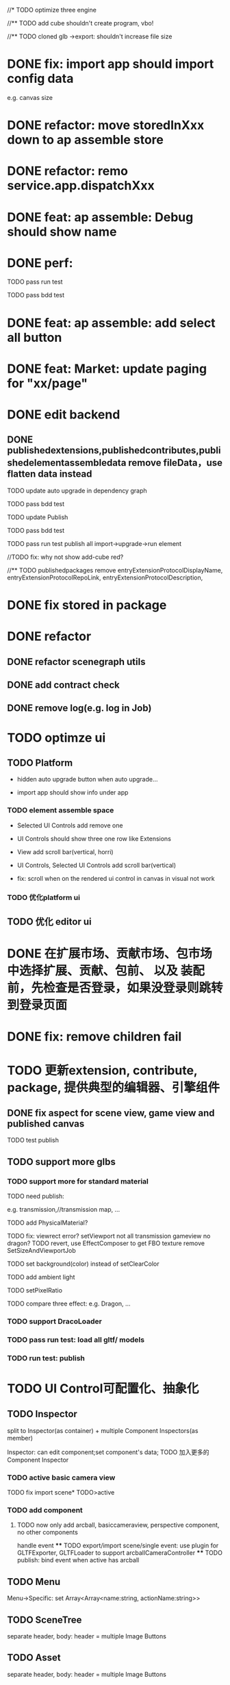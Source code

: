 //* TODO optimize three engine

//** TODO add cube shouldn't create program, vbo!

# ** TODO add cube should share geometry, material
# export single event with cube shouldn't increase file size when cube increase!

//** TODO cloned glb ->export: shouldn't increase file size

# ** TODO scenegraph converter->restore: defer dispose if too many




* DONE fix: import app should import config data 
e.g. canvas size

* DONE refactor: move storedInXxx down to ap assemble store

* DONE refactor: remo service.app.dispatchXxx



* DONE feat: ap assemble: Debug should show name


* DONE perf:


TODO pass run test

TODO pass bdd test

* DONE feat: ap assemble: add select all button

* DONE feat: Market: update paging for "xx/page"








* DONE edit backend

** DONE publishedextensions,publishedcontributes,publishedelementassembledata remove fileData，use flatten data instead

TODO update auto upgrade in dependency graph



TODO pass bdd test


TODO update Publish


TODO pass bdd test



TODO pass run test
publish all
import->upgrade->run element

    //TODO fix: why not show add-cube red?
    # TODO can't find published element



//** TODO publishedpackages remove entryExtensionProtocolDisplayName,
entryExtensionProtocolRepoLink,
entryExtensionProtocolDescription,





# * TODO fix select all: duplicate select

* DONE fix stored in package




* DONE refactor

** DONE refactor scenegraph utils

** DONE add contract check
# get isTest from globalThis

# platfrom: get from ap inspector->isDebug

** DONE remove log(e.g. log in Job)


* TODO optimze ui

 
** TODO Platform

- hidden auto upgrade button when auto upgrade...

# - debug should show info and hide button when debuging

- import app should show info under app



# *** TODO ap assemble space

# - fix: if start fail, should keep "choose" button



*** TODO element assemble space
- Selected UI Controls add remove one

# - if change ui control's name, Selected UI Controls should update its name

- UI Controls should show three one row like Extensions

- View add scroll bar(vertical, horri)
- UI Controls, Selected UI Controls add scroll bar(vertical)

- fix: scroll when on the rendered ui control in canvas in visual not work

*** TODO 优化platform ui


** TODO 优化 editor ui





* DONE 在扩展市场、贡献市场、包市场 中选择扩展、贡献、包前、 以及 装配前，先检查是否登录，如果没登录则跳转到登录页面







* DONE fix: remove children fail




* TODO 更新extension, contribute, package, 提供典型的编辑器、引擎组件

# ** TODO editor: remove canvas border

** DONE fix aspect for scene view, game view and published canvas

TODO test publish

** TODO support more glbs

*** TODO support more for standard material

TODO need publish:
# scenegraph s,g




e.g. transmission,//transmission map, ...

# TODO for standard material, transmission is alpha, transmission map is alpha map


TODO add PhysicalMaterial?

    TODO fix:
        viewrect error?
            setViewport
        not all transmission
        gameview no dragon?
            TODO revert, use EffectComposer to get FBO texture
                remove SetSizeAndViewportJob

        # fix fbo: no restore?



TODO set background(color) instead of setClearColor

TODO add ambient light

TODO setPixelRatio


TODO compare three effect:
e.g. Dragon, ...


*** TODO support DracoLoader


*** TODO pass run test: load all gltf/ models


*** TODO run test: publish





* TODO UI Control可配置化、抽象化

** TODO Inspector
split to Inspector(as container) + multiple Component Inspectors(as member)



Inspector: can edit component;set component's data;
TODO 加入更多的Component Inspector


*** TODO active basic camera view
TODO fix import scene* TODO>active

*** TODO add component
**** TODO now only add arcball, basiccameraview, perspective component, no other components
handle event
   **** TODO export/import scene/single event: use plugin for GLTFExporter, GLTFLoader to support arcballCameraController
   **** TODO publish: bind event when active has arcball



** TODO Menu
Menu->Specific: set Array<Array<name:string, actionName:string>>

** TODO SceneTree
separate header, body:
    header = multiple Image Buttons

** TODO Asset
separate header, body:
    header = multiple Image Buttons

** TODO Controller
abstract to Switch Button with configable two textures


# ** TODO Message


# ** TODO Model

* TODO 完善ui control



** TODO fix: game view handle no active camera when dispose camera in sceneTree, dispose basiccameraview, perspective component



** TODO add Modal
publish, export should show Modal


Menu add "关于Meta3D":
show Modal





# * TODO Scene View: show direction light, camera(show image)



** TODO Window: set flags
e.g. ImGui.WindowFlags.NoTitleBar






** TODO add Debug




** TODO Message
e.g. show import progress bar





* TODO 构建三个示例场景

1.Engine + Example use Engine package
2.Editor
3.Scene use Editor to build and publish


** TODO build one big scene with glbs as showcase

3D场景漫游

** TODO pass run test:publish
TODO update engine package
